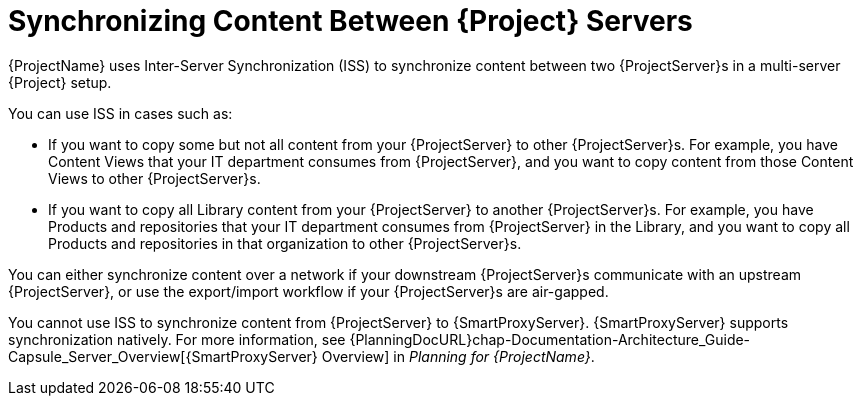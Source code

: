 [id="Synchronizing_Content_Between_Servers_{context}"]
= Synchronizing Content Between {Project} Servers

{ProjectName} uses Inter-Server Synchronization (ISS) to synchronize content between two {ProjectServer}s in a multi-server {Project} setup.

You can use ISS in cases such as:

* If you want to copy some but not all content from your {ProjectServer} to other {ProjectServer}s.
For example, you have Content Views that your IT department consumes from {ProjectServer}, and you want to copy content from those Content Views to other {ProjectServer}s.
* If you want to copy all Library content from your {ProjectServer} to another {ProjectServer}s.
For example, you have Products and repositories that your IT department consumes from {ProjectServer} in the Library, and you want to copy all Products and repositories in that organization to other {ProjectServer}s.

You can either synchronize content over a network if your downstream {ProjectServer}s communicate with an upstream {ProjectServer}, or use the export/import workflow if your {ProjectServer}s are air-gapped.

You cannot use ISS to synchronize content from {ProjectServer} to {SmartProxyServer}.
{SmartProxyServer} supports synchronization natively.
For more information, see {PlanningDocURL}chap-Documentation-Architecture_Guide-Capsule_Server_Overview[{SmartProxyServer} Overview] in _Planning for {ProjectName}_.
